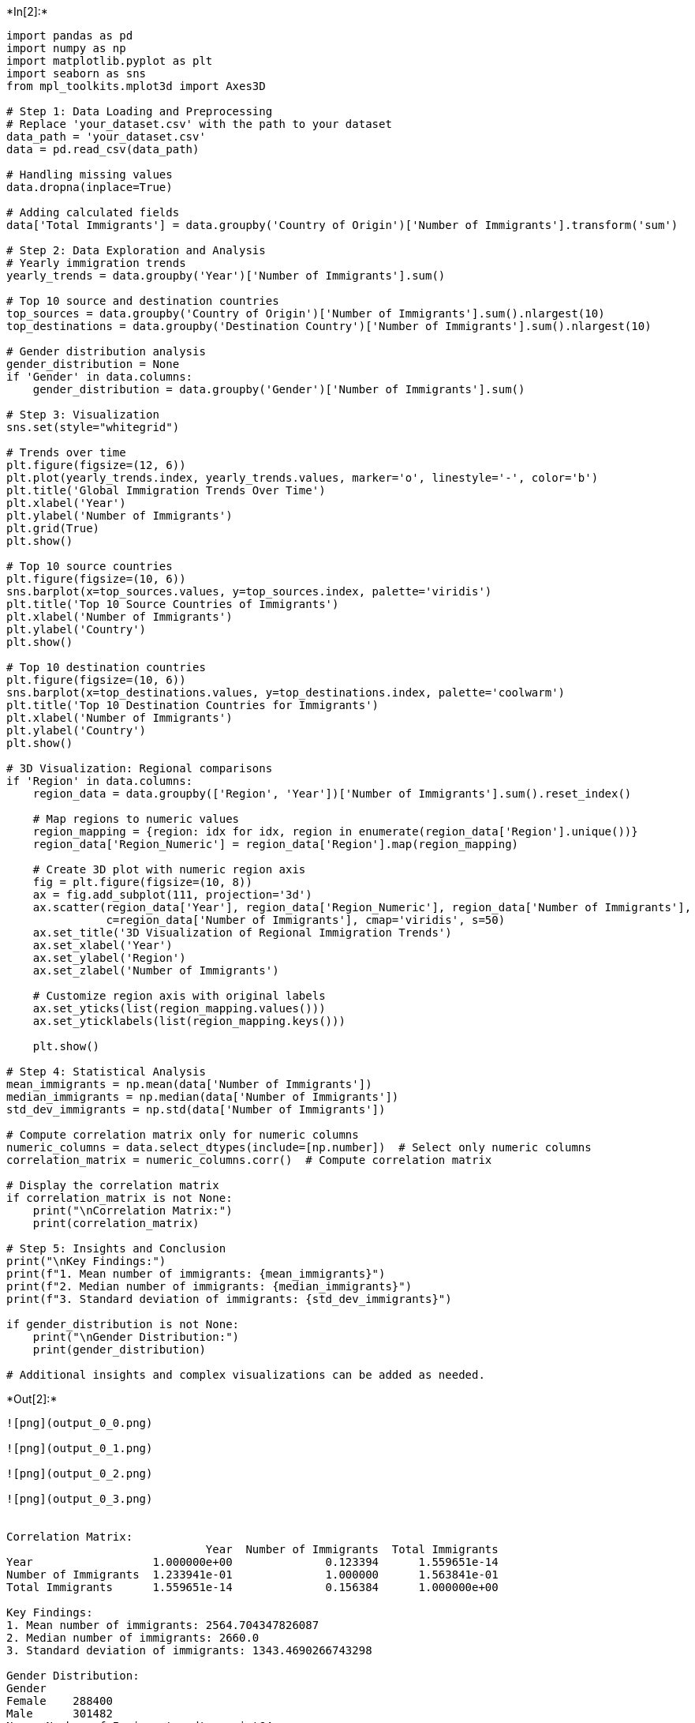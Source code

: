 +*In[2]:*+
[source, ipython3]
----

import pandas as pd
import numpy as np
import matplotlib.pyplot as plt
import seaborn as sns
from mpl_toolkits.mplot3d import Axes3D

# Step 1: Data Loading and Preprocessing
# Replace 'your_dataset.csv' with the path to your dataset
data_path = 'your_dataset.csv'
data = pd.read_csv(data_path)

# Handling missing values
data.dropna(inplace=True)

# Adding calculated fields
data['Total Immigrants'] = data.groupby('Country of Origin')['Number of Immigrants'].transform('sum')

# Step 2: Data Exploration and Analysis
# Yearly immigration trends
yearly_trends = data.groupby('Year')['Number of Immigrants'].sum()

# Top 10 source and destination countries
top_sources = data.groupby('Country of Origin')['Number of Immigrants'].sum().nlargest(10)
top_destinations = data.groupby('Destination Country')['Number of Immigrants'].sum().nlargest(10)

# Gender distribution analysis
gender_distribution = None
if 'Gender' in data.columns:
    gender_distribution = data.groupby('Gender')['Number of Immigrants'].sum()

# Step 3: Visualization
sns.set(style="whitegrid")

# Trends over time
plt.figure(figsize=(12, 6))
plt.plot(yearly_trends.index, yearly_trends.values, marker='o', linestyle='-', color='b')
plt.title('Global Immigration Trends Over Time')
plt.xlabel('Year')
plt.ylabel('Number of Immigrants')
plt.grid(True)
plt.show()

# Top 10 source countries
plt.figure(figsize=(10, 6))
sns.barplot(x=top_sources.values, y=top_sources.index, palette='viridis')
plt.title('Top 10 Source Countries of Immigrants')
plt.xlabel('Number of Immigrants')
plt.ylabel('Country')
plt.show()

# Top 10 destination countries
plt.figure(figsize=(10, 6))
sns.barplot(x=top_destinations.values, y=top_destinations.index, palette='coolwarm')
plt.title('Top 10 Destination Countries for Immigrants')
plt.xlabel('Number of Immigrants')
plt.ylabel('Country')
plt.show()

# 3D Visualization: Regional comparisons
if 'Region' in data.columns:
    region_data = data.groupby(['Region', 'Year'])['Number of Immigrants'].sum().reset_index()

    # Map regions to numeric values
    region_mapping = {region: idx for idx, region in enumerate(region_data['Region'].unique())}
    region_data['Region_Numeric'] = region_data['Region'].map(region_mapping)

    # Create 3D plot with numeric region axis
    fig = plt.figure(figsize=(10, 8))
    ax = fig.add_subplot(111, projection='3d')
    ax.scatter(region_data['Year'], region_data['Region_Numeric'], region_data['Number of Immigrants'],
               c=region_data['Number of Immigrants'], cmap='viridis', s=50)
    ax.set_title('3D Visualization of Regional Immigration Trends')
    ax.set_xlabel('Year')
    ax.set_ylabel('Region')
    ax.set_zlabel('Number of Immigrants')

    # Customize region axis with original labels
    ax.set_yticks(list(region_mapping.values()))
    ax.set_yticklabels(list(region_mapping.keys()))

    plt.show()

# Step 4: Statistical Analysis
mean_immigrants = np.mean(data['Number of Immigrants'])
median_immigrants = np.median(data['Number of Immigrants'])
std_dev_immigrants = np.std(data['Number of Immigrants'])

# Compute correlation matrix only for numeric columns
numeric_columns = data.select_dtypes(include=[np.number])  # Select only numeric columns
correlation_matrix = numeric_columns.corr()  # Compute correlation matrix

# Display the correlation matrix
if correlation_matrix is not None:
    print("\nCorrelation Matrix:")
    print(correlation_matrix)

# Step 5: Insights and Conclusion
print("\nKey Findings:")
print(f"1. Mean number of immigrants: {mean_immigrants}")
print(f"2. Median number of immigrants: {median_immigrants}")
print(f"3. Standard deviation of immigrants: {std_dev_immigrants}")

if gender_distribution is not None:
    print("\nGender Distribution:")
    print(gender_distribution)

# Additional insights and complex visualizations can be added as needed.


----


+*Out[2]:*+
----
![png](output_0_0.png)

![png](output_0_1.png)

![png](output_0_2.png)

![png](output_0_3.png)


Correlation Matrix:
                              Year  Number of Immigrants  Total Immigrants
Year                  1.000000e+00              0.123394      1.559651e-14
Number of Immigrants  1.233941e-01              1.000000      1.563841e-01
Total Immigrants      1.559651e-14              0.156384      1.000000e+00

Key Findings:
1. Mean number of immigrants: 2564.704347826087
2. Median number of immigrants: 2660.0
3. Standard deviation of immigrants: 1343.4690266743298

Gender Distribution:
Gender
Female    288400
Male      301482
Name: Number of Immigrants, dtype: int64
----


+*In[ ]:*+
[source, ipython3]
----

----


+*In[ ]:*+
[source, ipython3]
----

----
